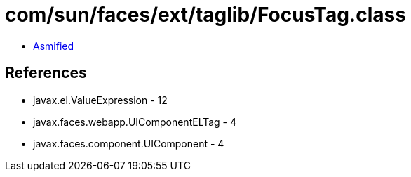 = com/sun/faces/ext/taglib/FocusTag.class

 - link:FocusTag-asmified.java[Asmified]

== References

 - javax.el.ValueExpression - 12
 - javax.faces.webapp.UIComponentELTag - 4
 - javax.faces.component.UIComponent - 4
